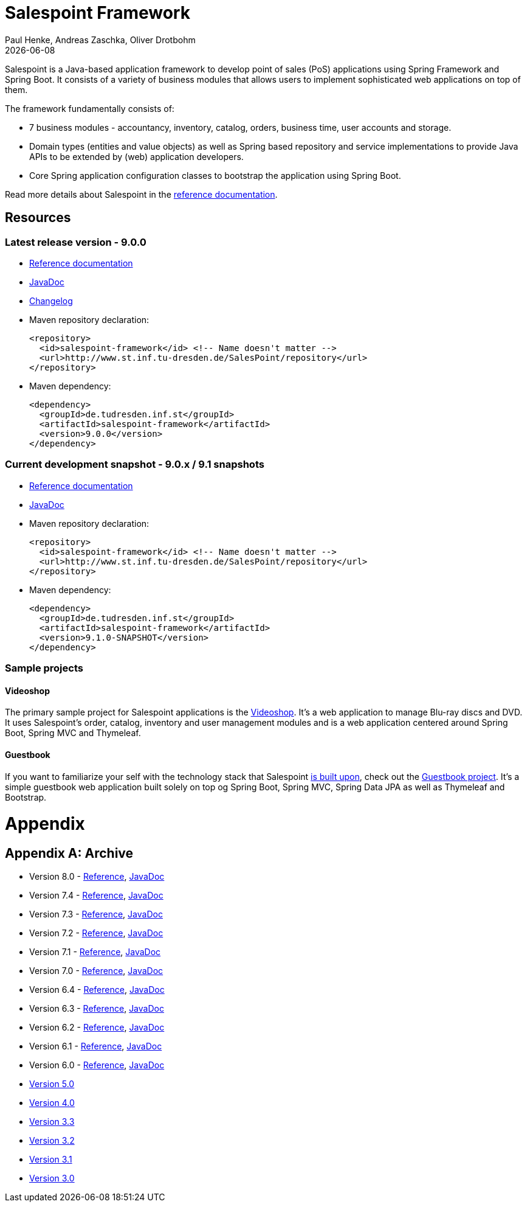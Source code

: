 = Salespoint Framework
Paul Henke, Andreas Zaschka, Oliver Drotbohm
:revdate: {localdate}

Salespoint is a Java-based application framework to develop point of sales (PoS) applications using Spring Framework and Spring Boot. It consists of a variety of business modules that allows users to implement sophisticated web applications on top of them.

toc::[]

The framework fundamentally consists of:

* 7 business modules - accountancy, inventory, catalog, orders, business time, user accounts and storage.
* Domain types (entities and value objects) as well as Spring based repository and service implementations to provide Java APIs to be extended by (web) application developers.
* Core Spring application configuration classes to bootstrap the application using Spring Boot.

Read more details about Salespoint in the link:salespoint-reference.html[reference documentation].

[[resources]]
== Resources

[[resources.latest]]
=== Latest release version - 9.0.0
* link:salespoint-reference.html[Reference documentation]
* link:api[JavaDoc]
* link:changelog.html[Changelog]
* Maven repository declaration:
+
[source, xml]
----
<repository>
  <id>salespoint-framework</id> <!-- Name doesn't matter -->
  <url>http://www.st.inf.tu-dresden.de/SalesPoint/repository</url>
</repository>
----
* Maven dependency:
+
[source, xml]
----
<dependency>
  <groupId>de.tudresden.inf.st</groupId>
  <artifactId>salespoint-framework</artifactId>
  <version>9.0.0</version>
</dependency>
----

[[resources.development]]
=== Current development snapshot - 9.0.x / 9.1 snapshots
* link:dev/salespoint-reference.html[Reference documentation]
* link:dev/api[JavaDoc]
* Maven repository declaration:
+
[source, xml]
----
<repository>
  <id>salespoint-framework</id> <!-- Name doesn't matter -->
  <url>http://www.st.inf.tu-dresden.de/SalesPoint/repository</url>
</repository>
----
* Maven dependency:
+
[source, xml]
----
<dependency>
  <groupId>de.tudresden.inf.st</groupId>
  <artifactId>salespoint-framework</artifactId>
  <version>9.1.0-SNAPSHOT</version>
</dependency>
----

[[resources.sample-projects]]
=== Sample projects

[[resources.sample-projects.videoshop]]
==== Videoshop
The primary sample project for Salespoint applications is the https://github.com/st-tu-dresden/videoshop[Videoshop]. It's a web application to manage Blu-ray discs and DVD. It uses Salespoint's order, catalog, inventory and user management modules and is a web application centered around Spring Boot, Spring MVC and Thymeleaf.

[[resources.sample-projects.guestbook]]
==== Guestbook
If you want to familiarize your self with the technology stack that Salespoint link:salespoint-reference.html#stack[is built upon], check out the https://github.com/st-tu-dresden/guestbook[Guestbook project]. It's a simple guestbook web application built solely on top og Spring Boot, Spring MVC, Spring Data JPA as well as Thymeleaf and Bootstrap.

[[appendix]]
= Appendix

[appendix]
[[archive]]
== Archive

* Version 8.0 - link:v8.0/salespoint-reference.html[Reference], link:v8.0/api[JavaDoc]
* Version 7.4 - link:v7.4/salespoint-reference.html[Reference], link:v7.3/api[JavaDoc]
* Version 7.3 - link:v7.3/salespoint-reference.html[Reference], link:v7.3/api[JavaDoc]
* Version 7.2 - link:v7.2/salespoint-reference.html[Reference], link:v7.2/api[JavaDoc]
* Version 7.1 - link:v7.1/salespoint-reference.html[Reference], link:v7.1/api[JavaDoc]
* Version 7.0 - link:v7.0/salespoint-reference.html[Reference], link:v7.0/api[JavaDoc]
* Version 6.4 - link:v6.4/salespoint-reference.html[Reference], link:v6.4/api[JavaDoc]
* Version 6.3 - link:v6.3/salespoint-reference.html[Reference], link:v6.3/api[JavaDoc]
* Version 6.2 - link:v6.2/salespoint-reference.html[Reference], link:v6.2/api[JavaDoc]
* Version 6.1 - link:v6.1/salespoint-reference.html[Reference], link:v6.1/api[JavaDoc]
* Version 6.0 - link:v6.0/salespoint-reference.html[Reference], link:v6.0/api[JavaDoc]
* link:v5.0/wiki[Version 5.0]
* link:v4.0[Version 4.0]
* link:v3.3[Version 3.3]
* link:v3.2[Version 3.2]
* link:v3.1[Version 3.1]
* link:v3.0[Version 3.0]
